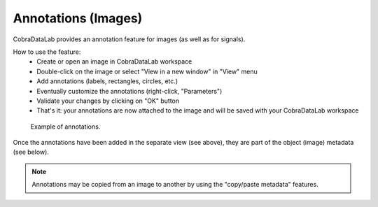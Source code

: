 .. _ref-to-image-annotations:

Annotations (Images)
====================

CobraDataLab provides an annotation feature for images (as well as for signals).

.. image:: /images/annotations/view_menu_entry.png

How to use the feature:
  - Create or open an image in CobraDataLab workspace
  - Double-click on the image or select "View in a new window" in "View" menu
  - Add annotations (labels, rectangles, circles, etc.)
  - Eventually customize the annotations (right-click, "Parameters")
  - Validate your changes by clicking on "OK" button
  - That's it: your annotations are now attached to the image
    and will be saved with your CobraDataLab workspace

.. figure:: /images/annotations/image_annotations1.png

    Example of annotations.

Once the annotations have been added in the separate view (see above),
they are part of the object (image) metadata (see below).

.. figure:: /images/annotations/image_annotations2.png

.. note::
    Annotations may be copied from an image to another by using the
    "copy/paste metadata" features.
